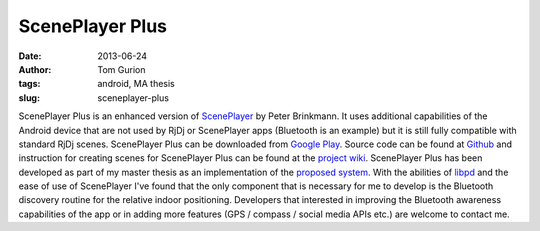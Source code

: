 ScenePlayer Plus
################
:date: 2013-06-24
:author: Tom Gurion
:tags: android, MA thesis
:slug: sceneplayer-plus

.. raw:: html

   <div class="separator" style="clear: both; text-align: center;">

.. image:: /images/sceneplayerplus_logo.png
  :alt: ScenePlayer Plus logo

.. raw:: html

   </div>

ScenePlayer Plus is an enhanced version of
`ScenePlayer <https://github.com/libpd/pd-for-android/tree/master/ScenePlayer>`__
by Peter Brinkmann.
It uses additional capabilities of the Android device that are not
used by RjDj or ScenePlayer apps (Bluetooth is an example) but it is
still fully compatible with standard RjDj scenes.
ScenePlayer Plus can be downloaded from `Google
Play <https://play.google.com/store/apps/details?id=com.nagasaki45.sceneplayerplus>`__.
Source code can be found at
`Github <https://github.com/Nagasaki45/ScenePlayer-Plus>`__ and
instruction for creating scenes for ScenePlayer Plus can be found at the
`project wiki <https://github.com/Nagasaki45/ScenePlayer-Plus/wiki>`__.
ScenePlayer Plus has been developed as part of my master thesis as an
implementation of the `proposed
system <http://leverstone.me/an-audio-only-augmented-reality-system-for-social-interaction.html>`__.
With the abilities of `libpd <http://libpd.cc/>`__ and the ease of use
of ScenePlayer I've found that the only component that is necessary for
me to develop is the Bluetooth discovery routine for the relative indoor
positioning.
Developers that interested in improving the Bluetooth awareness
capabilities of the app or in adding more features (GPS / compass /
social media APIs etc.) are welcome to contact me.
